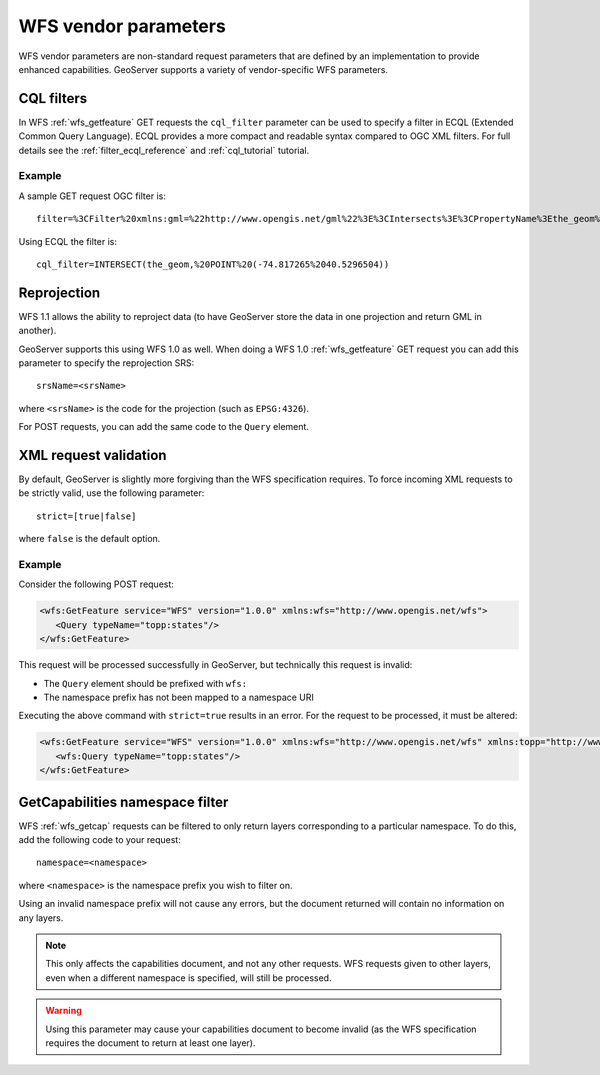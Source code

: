 .. _wfs_vendor_parameters:

WFS vendor parameters
=====================

WFS vendor parameters are non-standard request parameters 
that are defined by an implementation to provide enhanced capabilities. 
GeoServer supports a variety of vendor-specific WFS parameters.

CQL filters
-----------

In WFS :ref:`wfs_getfeature` GET requests the ``cql_filter`` parameter can be used to specify a filter in ECQL (Extended Common Query Language).  
ECQL provides a more compact and readable syntax compared to OGC XML filters.
For full details see the :ref:`filter_ecql_reference` and :ref:`cql_tutorial` tutorial.

Example
```````

A sample GET request OGC filter is::

   filter=%3CFilter%20xmlns:gml=%22http://www.opengis.net/gml%22%3E%3CIntersects%3E%3CPropertyName%3Ethe_geom%3C/PropertyName%3E%3Cgml:Point%20srsName=%224326%22%3E%3Cgml:coordinates%3E-74.817265,40.5296504%3C/gml:coordinates%3E%3C/gml:Point%3E%3C/Intersects%3E%3C/Filter%3E

Using ECQL the filter is::

   cql_filter=INTERSECT(the_geom,%20POINT%20(-74.817265%2040.5296504))


Reprojection
------------

WFS 1.1 allows the ability to reproject data (to have GeoServer store the data in one projection and return GML in another).

GeoServer supports this using WFS 1.0 as well.  When doing a WFS 1.0 :ref:`wfs_getfeature` GET request you can add this parameter to specify the reprojection SRS::

  srsName=<srsName>
  
where ``<srsName>`` is the code for the projection (such as ``EPSG:4326``).

For POST requests, you can add the same code to the ``Query`` element.


XML request validation
----------------------

By default, GeoServer is slightly more forgiving than the WFS specification requires.  To force incoming XML requests to be strictly valid, use the following parameter::

   strict=[true|false]
   
where ``false`` is the default option.

Example
```````

Consider the following POST request:

.. code-block:: xml

   <wfs:GetFeature service="WFS" version="1.0.0" xmlns:wfs="http://www.opengis.net/wfs">
      <Query typeName="topp:states"/>
   </wfs:GetFeature>

This request will be processed successfully in GeoServer, but technically this request is invalid:

* The ``Query`` element should be prefixed with ``wfs:``
* The namespace prefix has not been mapped to a namespace URI

Executing the above command with ``strict=true`` results in an error.  For the request to be processed, it must be altered:

.. code-block:: xml 

   <wfs:GetFeature service="WFS" version="1.0.0" xmlns:wfs="http://www.opengis.net/wfs" xmlns:topp="http://www.openplans.org/topp">
      <wfs:Query typeName="topp:states"/>
   </wfs:GetFeature>


GetCapabilities namespace filter
--------------------------------

WFS :ref:`wfs_getcap` requests can be filtered to only return layers corresponding to a particular namespace.  To do this, add the following code to your request::

   namespace=<namespace>
   
where ``<namespace>`` is the namespace prefix you wish to filter on.

Using an invalid namespace prefix will not cause any errors, but the document returned will contain no information on any layers.

.. note:: This only affects the capabilities document, and not any other requests. WFS requests given to other layers, even when a different namespace is specified, will still be processed.

.. warning:: Using this parameter may cause your capabilities document to become invalid (as the WFS specification requires the document to return at least one layer).

